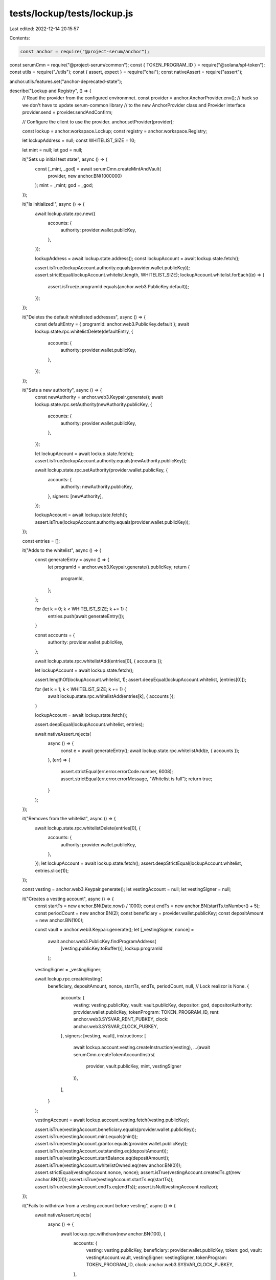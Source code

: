 tests/lockup/tests/lockup.js
============================

Last edited: 2022-12-14 20:15:57

Contents:

.. code-block:: js

    const anchor = require("@project-serum/anchor");
const serumCmn = require("@project-serum/common");
const { TOKEN_PROGRAM_ID } = require("@solana/spl-token");
const utils = require("./utils");
const { assert, expect } = require("chai");
const nativeAssert = require("assert");

anchor.utils.features.set("anchor-deprecated-state");

describe("Lockup and Registry", () => {
  // Read the provider from the configured environmnet.
  const provider = anchor.AnchorProvider.env();
  // hack so we don't have to update serum-common library
  // to the new AnchorProvider class and Provider interface
  provider.send = provider.sendAndConfirm;

  // Configure the client to use the provider.
  anchor.setProvider(provider);

  const lockup = anchor.workspace.Lockup;
  const registry = anchor.workspace.Registry;

  let lockupAddress = null;
  const WHITELIST_SIZE = 10;

  let mint = null;
  let god = null;

  it("Sets up initial test state", async () => {
    const [_mint, _god] = await serumCmn.createMintAndVault(
      provider,
      new anchor.BN(1000000)
    );
    mint = _mint;
    god = _god;
  });

  it("Is initialized!", async () => {
    await lockup.state.rpc.new({
      accounts: {
        authority: provider.wallet.publicKey,
      },
    });

    lockupAddress = await lockup.state.address();
    const lockupAccount = await lockup.state.fetch();

    assert.isTrue(lockupAccount.authority.equals(provider.wallet.publicKey));
    assert.strictEqual(lockupAccount.whitelist.length, WHITELIST_SIZE);
    lockupAccount.whitelist.forEach((e) => {
      assert.isTrue(e.programId.equals(anchor.web3.PublicKey.default));
    });
  });

  it("Deletes the default whitelisted addresses", async () => {
    const defaultEntry = { programId: anchor.web3.PublicKey.default };
    await lockup.state.rpc.whitelistDelete(defaultEntry, {
      accounts: {
        authority: provider.wallet.publicKey,
      },
    });
  });

  it("Sets a new authority", async () => {
    const newAuthority = anchor.web3.Keypair.generate();
    await lockup.state.rpc.setAuthority(newAuthority.publicKey, {
      accounts: {
        authority: provider.wallet.publicKey,
      },
    });

    let lockupAccount = await lockup.state.fetch();
    assert.isTrue(lockupAccount.authority.equals(newAuthority.publicKey));

    await lockup.state.rpc.setAuthority(provider.wallet.publicKey, {
      accounts: {
        authority: newAuthority.publicKey,
      },
      signers: [newAuthority],
    });

    lockupAccount = await lockup.state.fetch();
    assert.isTrue(lockupAccount.authority.equals(provider.wallet.publicKey));
  });

  const entries = [];

  it("Adds to the whitelist", async () => {
    const generateEntry = async () => {
      let programId = anchor.web3.Keypair.generate().publicKey;
      return {
        programId,
      };
    };

    for (let k = 0; k < WHITELIST_SIZE; k += 1) {
      entries.push(await generateEntry());
    }

    const accounts = {
      authority: provider.wallet.publicKey,
    };

    await lockup.state.rpc.whitelistAdd(entries[0], { accounts });

    let lockupAccount = await lockup.state.fetch();

    assert.lengthOf(lockupAccount.whitelist, 1);
    assert.deepEqual(lockupAccount.whitelist, [entries[0]]);

    for (let k = 1; k < WHITELIST_SIZE; k += 1) {
      await lockup.state.rpc.whitelistAdd(entries[k], { accounts });
    }

    lockupAccount = await lockup.state.fetch();

    assert.deepEqual(lockupAccount.whitelist, entries);

    await nativeAssert.rejects(
      async () => {
        const e = await generateEntry();
        await lockup.state.rpc.whitelistAdd(e, { accounts });
      },
      (err) => {
        assert.strictEqual(err.error.errorCode.number, 6008);
        assert.strictEqual(err.error.errorMessage, "Whitelist is full");
        return true;
      }
    );
  });

  it("Removes from the whitelist", async () => {
    await lockup.state.rpc.whitelistDelete(entries[0], {
      accounts: {
        authority: provider.wallet.publicKey,
      },
    });
    let lockupAccount = await lockup.state.fetch();
    assert.deepStrictEqual(lockupAccount.whitelist, entries.slice(1));
  });

  const vesting = anchor.web3.Keypair.generate();
  let vestingAccount = null;
  let vestingSigner = null;

  it("Creates a vesting account", async () => {
    const startTs = new anchor.BN(Date.now() / 1000);
    const endTs = new anchor.BN(startTs.toNumber() + 5);
    const periodCount = new anchor.BN(2);
    const beneficiary = provider.wallet.publicKey;
    const depositAmount = new anchor.BN(100);

    const vault = anchor.web3.Keypair.generate();
    let [_vestingSigner, nonce] =
      await anchor.web3.PublicKey.findProgramAddress(
        [vesting.publicKey.toBuffer()],
        lockup.programId
      );
    vestingSigner = _vestingSigner;

    await lockup.rpc.createVesting(
      beneficiary,
      depositAmount,
      nonce,
      startTs,
      endTs,
      periodCount,
      null, // Lock realizor is None.
      {
        accounts: {
          vesting: vesting.publicKey,
          vault: vault.publicKey,
          depositor: god,
          depositorAuthority: provider.wallet.publicKey,
          tokenProgram: TOKEN_PROGRAM_ID,
          rent: anchor.web3.SYSVAR_RENT_PUBKEY,
          clock: anchor.web3.SYSVAR_CLOCK_PUBKEY,
        },
        signers: [vesting, vault],
        instructions: [
          await lockup.account.vesting.createInstruction(vesting),
          ...(await serumCmn.createTokenAccountInstrs(
            provider,
            vault.publicKey,
            mint,
            vestingSigner
          )),
        ],
      }
    );

    vestingAccount = await lockup.account.vesting.fetch(vesting.publicKey);

    assert.isTrue(vestingAccount.beneficiary.equals(provider.wallet.publicKey));
    assert.isTrue(vestingAccount.mint.equals(mint));
    assert.isTrue(vestingAccount.grantor.equals(provider.wallet.publicKey));
    assert.isTrue(vestingAccount.outstanding.eq(depositAmount));
    assert.isTrue(vestingAccount.startBalance.eq(depositAmount));
    assert.isTrue(vestingAccount.whitelistOwned.eq(new anchor.BN(0)));
    assert.strictEqual(vestingAccount.nonce, nonce);
    assert.isTrue(vestingAccount.createdTs.gt(new anchor.BN(0)));
    assert.isTrue(vestingAccount.startTs.eq(startTs));
    assert.isTrue(vestingAccount.endTs.eq(endTs));
    assert.isNull(vestingAccount.realizor);
  });

  it("Fails to withdraw from a vesting account before vesting", async () => {
    await nativeAssert.rejects(
      async () => {
        await lockup.rpc.withdraw(new anchor.BN(100), {
          accounts: {
            vesting: vesting.publicKey,
            beneficiary: provider.wallet.publicKey,
            token: god,
            vault: vestingAccount.vault,
            vestingSigner: vestingSigner,
            tokenProgram: TOKEN_PROGRAM_ID,
            clock: anchor.web3.SYSVAR_CLOCK_PUBKEY,
          },
        });
      },
      (err) => {
        assert.strictEqual(err.error.errorCode.number, 6007);
        assert.strictEqual(
          err.error.errorMessage,
          "Insufficient withdrawal balance."
        );
        return true;
      }
    );
  });

  it("Waits for a vesting period to pass", async () => {
    await serumCmn.sleep(10 * 1000);
  });

  it("Withdraws from the vesting account", async () => {
    const token = await serumCmn.createTokenAccount(
      provider,
      mint,
      provider.wallet.publicKey
    );

    await lockup.rpc.withdraw(new anchor.BN(100), {
      accounts: {
        vesting: vesting.publicKey,
        beneficiary: provider.wallet.publicKey,
        token,
        vault: vestingAccount.vault,
        vestingSigner,
        tokenProgram: TOKEN_PROGRAM_ID,
        clock: anchor.web3.SYSVAR_CLOCK_PUBKEY,
      },
    });

    vestingAccount = await lockup.account.vesting.fetch(vesting.publicKey);
    assert.isTrue(vestingAccount.outstanding.eq(new anchor.BN(0)));

    const vaultAccount = await serumCmn.getTokenAccount(
      provider,
      vestingAccount.vault
    );
    assert.isTrue(vaultAccount.amount.eq(new anchor.BN(0)));

    const tokenAccount = await serumCmn.getTokenAccount(provider, token);
    assert.isTrue(tokenAccount.amount.eq(new anchor.BN(100)));
  });

  const registrar = anchor.web3.Keypair.generate();
  const rewardQ = anchor.web3.Keypair.generate();
  const withdrawalTimelock = new anchor.BN(4);
  const stakeRate = new anchor.BN(2);
  const rewardQLen = 170;
  let registrarAccount = null;
  let registrarSigner = null;
  let nonce = null;
  let poolMint = null;

  it("Creates registry genesis", async () => {
    const [_registrarSigner, _nonce] =
      await anchor.web3.PublicKey.findProgramAddress(
        [registrar.publicKey.toBuffer()],
        registry.programId
      );
    registrarSigner = _registrarSigner;
    nonce = _nonce;
    poolMint = await serumCmn.createMint(provider, registrarSigner);
  });

  it("Initializes registry's global state", async () => {
    await registry.state.rpc.new({
      accounts: { lockupProgram: lockup.programId },
    });

    const state = await registry.state.fetch();
    assert.isTrue(state.lockupProgram.equals(lockup.programId));

    // Should not allow a second initializatoin.
    await nativeAssert.rejects(
      async () => {
        await registry.state.rpc.new(lockup.programId);
      },
      (err) => {
        return true;
      }
    );
  });

  it("Initializes the registrar", async () => {
    await registry.rpc.initialize(
      mint,
      provider.wallet.publicKey,
      nonce,
      withdrawalTimelock,
      stakeRate,
      rewardQLen,
      {
        accounts: {
          registrar: registrar.publicKey,
          poolMint,
          rewardEventQ: rewardQ.publicKey,
          rent: anchor.web3.SYSVAR_RENT_PUBKEY,
        },
        signers: [registrar, rewardQ],
        instructions: [
          await registry.account.registrar.createInstruction(registrar),
          await registry.account.rewardQueue.createInstruction(rewardQ, 8250),
        ],
      }
    );

    registrarAccount = await registry.account.registrar.fetch(
      registrar.publicKey
    );

    assert.isTrue(registrarAccount.authority.equals(provider.wallet.publicKey));
    assert.strictEqual(registrarAccount.nonce, nonce);
    assert.isTrue(registrarAccount.mint.equals(mint));
    assert.isTrue(registrarAccount.poolMint.equals(poolMint));
    assert.isTrue(registrarAccount.stakeRate.eq(stakeRate));
    assert.isTrue(registrarAccount.rewardEventQ.equals(rewardQ.publicKey));
    assert.isTrue(registrarAccount.withdrawalTimelock.eq(withdrawalTimelock));
  });

  const member = anchor.web3.Keypair.generate();
  let memberAccount = null;
  let memberSigner = null;
  let balances = null;
  let balancesLocked = null;

  it("Creates a member", async () => {
    const [_memberSigner, nonce] =
      await anchor.web3.PublicKey.findProgramAddress(
        [registrar.publicKey.toBuffer(), member.publicKey.toBuffer()],
        registry.programId
      );
    memberSigner = _memberSigner;

    const [mainTx, _balances] = await utils.createBalanceSandbox(
      provider,
      registrarAccount,
      memberSigner
    );
    const [lockedTx, _balancesLocked] = await utils.createBalanceSandbox(
      provider,
      registrarAccount,
      memberSigner
    );

    balances = _balances;
    balancesLocked = _balancesLocked;

    const tx = registry.transaction.createMember(nonce, {
      accounts: {
        registrar: registrar.publicKey,
        member: member.publicKey,
        beneficiary: provider.wallet.publicKey,
        memberSigner,
        balances,
        balancesLocked,
        tokenProgram: TOKEN_PROGRAM_ID,
        rent: anchor.web3.SYSVAR_RENT_PUBKEY,
      },
      instructions: [await registry.account.member.createInstruction(member)],
    });

    const signers = [member, provider.wallet.payer];

    const allTxs = [mainTx, lockedTx, { tx, signers }];

    let txSigs = await provider.sendAll(allTxs);

    memberAccount = await registry.account.member.fetch(member.publicKey);

    assert.isTrue(memberAccount.registrar.equals(registrar.publicKey));
    assert.isTrue(memberAccount.beneficiary.equals(provider.wallet.publicKey));
    assert.isTrue(memberAccount.metadata.equals(anchor.web3.PublicKey.default));
    assert.strictEqual(
      JSON.stringify(memberAccount.balances),
      JSON.stringify(balances)
    );
    assert.strictEqual(
      JSON.stringify(memberAccount.balancesLocked),
      JSON.stringify(balancesLocked)
    );
    assert.strictEqual(memberAccount.rewardsCursor, 0);
    assert.isTrue(memberAccount.lastStakeTs.eq(new anchor.BN(0)));
  });

  it("Deposits (unlocked) to a member", async () => {
    const depositAmount = new anchor.BN(120);
    await registry.rpc.deposit(depositAmount, {
      accounts: {
        depositor: god,
        depositorAuthority: provider.wallet.publicKey,
        tokenProgram: TOKEN_PROGRAM_ID,
        vault: memberAccount.balances.vault,
        beneficiary: provider.wallet.publicKey,
        member: member.publicKey,
      },
    });

    const memberVault = await serumCmn.getTokenAccount(
      provider,
      memberAccount.balances.vault
    );
    assert.isTrue(memberVault.amount.eq(depositAmount));
  });

  /*
  it("Stakes to a member (unlocked)", async () => {
    const stakeAmount = new anchor.BN(10);
    await registry.rpc.stake(stakeAmount, false, {
      accounts: {
        // Stake instance.
        registrar: registrar.publicKey,
        rewardEventQ: rewardQ.publicKey,
        poolMint,
        // Member.
        member: member.publicKey,
        beneficiary: provider.wallet.publicKey,
        balances,
        balancesLocked,
        // Program signers.
        memberSigner,
        registrarSigner,
        // Misc.
        clock: anchor.web3.SYSVAR_CLOCK_PUBKEY,
        tokenProgram: TOKEN_PROGRAM_ID,
      },
    });

    const vault = await serumCmn.getTokenAccount(
      provider,
      memberAccount.balances.vault
    );
    const vaultStake = await serumCmn.getTokenAccount(
      provider,
      memberAccount.balances.vaultStake
    );
    const spt = await serumCmn.getTokenAccount(
      provider,
      memberAccount.balances.spt
    );

    assert.isTrue(vault.amount.eq(new anchor.BN(100)));
    assert.isTrue(vaultStake.amount.eq(new anchor.BN(20)));
    assert.isTrue(spt.amount.eq(new anchor.BN(10)));
  });

  const unlockedVendor = anchor.web3.Keypair.generate();
  const unlockedVendorVault = anchor.web3.Keypair.generate();
  let unlockedVendorSigner = null;

  it("Drops an unlocked reward", async () => {
    const rewardKind = {
      unlocked: {},
    };
    const rewardAmount = new anchor.BN(200);
    const expiry = new anchor.BN(Date.now() / 1000 + 5);
    const [_vendorSigner, nonce] =
      await anchor.web3.PublicKey.findProgramAddress(
        [registrar.publicKey.toBuffer(), unlockedVendor.publicKey.toBuffer()],
        registry.programId
      );
    unlockedVendorSigner = _vendorSigner;

    await registry.rpc.dropReward(
      rewardKind,
      rewardAmount,
      expiry,
      provider.wallet.publicKey,
      nonce,
      {
        accounts: {
          registrar: registrar.publicKey,
          rewardEventQ: rewardQ.publicKey,
          poolMint,

          vendor: unlockedVendor.publicKey,
          vendorVault: unlockedVendorVault.publicKey,

          depositor: god,
          depositorAuthority: provider.wallet.publicKey,

          tokenProgram: TOKEN_PROGRAM_ID,
          clock: anchor.web3.SYSVAR_CLOCK_PUBKEY,
          rent: anchor.web3.SYSVAR_RENT_PUBKEY,
        },
        signers: [unlockedVendorVault, unlockedVendor],
        instructions: [
          ...(await serumCmn.createTokenAccountInstrs(
            provider,
            unlockedVendorVault.publicKey,
            mint,
            unlockedVendorSigner
          )),
          await registry.account.rewardVendor.createInstruction(unlockedVendor),
        ],
      }
    );

    const vendorAccount = await registry.account.rewardVendor.fetch(
      unlockedVendor.publicKey
    );

    assert.isTrue(vendorAccount.registrar.equals(registrar.publicKey));
    assert.isTrue(vendorAccount.vault.equals(unlockedVendorVault.publicKey));
    assert.strictEqual(vendorAccount.nonce, nonce);
    assert.isTrue(vendorAccount.poolTokenSupply.eq(new anchor.BN(10)));
    assert.isTrue(vendorAccount.expiryTs.eq(expiry));
    assert.isTrue(
      vendorAccount.expiryReceiver.equals(provider.wallet.publicKey)
    );
    assert.isTrue(vendorAccount.total.eq(rewardAmount));
    assert.isFalse(vendorAccount.expired);
    assert.strictEqual(vendorAccount.rewardEventQCursor, 0);
    assert.deepEqual(vendorAccount.kind, rewardKind);

    const rewardQAccount = await registry.account.rewardQueue.fetch(
      rewardQ.publicKey
    );
    assert.strictEqual(rewardQAccount.head, 1);
    assert.strictEqual(rewardQAccount.tail, 0);
    const e = rewardQAccount.events[0];
    assert.isTrue(e.vendor.equals(unlockedVendor.publicKey));
    assert.strictEqual(e.locked, false);
  });

  it("Collects an unlocked reward", async () => {
    const token = await serumCmn.createTokenAccount(
      provider,
      mint,
      provider.wallet.publicKey
    );
    await registry.rpc.claimReward({
      accounts: {
        to: token,
        cmn: {
          registrar: registrar.publicKey,

          member: member.publicKey,
          beneficiary: provider.wallet.publicKey,
          balances,
          balancesLocked,

          vendor: unlockedVendor.publicKey,
          vault: unlockedVendorVault.publicKey,
          vendorSigner: unlockedVendorSigner,

          tokenProgram: TOKEN_PROGRAM_ID,
          clock: anchor.web3.SYSVAR_CLOCK_PUBKEY,
        },
      },
    });

    let tokenAccount = await serumCmn.getTokenAccount(provider, token);
    assert.isTrue(tokenAccount.amount.eq(new anchor.BN(200)));

    const memberAccount = await registry.account.member.fetch(member.publicKey);
    assert.strictEqual(memberAccount.rewardsCursor, 1);
  });

  const lockedVendor = anchor.web3.Keypair.generate();
  const lockedVendorVault = anchor.web3.Keypair.generate();
  let lockedVendorSigner = null;
  let lockedRewardAmount = null;
  let lockedRewardKind = null;

  it("Drops a locked reward", async () => {
    lockedRewardKind = {
      locked: {
        startTs: new anchor.BN(Date.now() / 1000),
        endTs: new anchor.BN(Date.now() / 1000 + 6),
        periodCount: new anchor.BN(2),
      },
    };
    lockedRewardAmount = new anchor.BN(200);
    const expiry = new anchor.BN(Date.now() / 1000 + 5);
    const [_vendorSigner, nonce] =
      await anchor.web3.PublicKey.findProgramAddress(
        [registrar.publicKey.toBuffer(), lockedVendor.publicKey.toBuffer()],
        registry.programId
      );
    lockedVendorSigner = _vendorSigner;

    await registry.rpc.dropReward(
      lockedRewardKind,
      lockedRewardAmount,
      expiry,
      provider.wallet.publicKey,
      nonce,
      {
        accounts: {
          registrar: registrar.publicKey,
          rewardEventQ: rewardQ.publicKey,
          poolMint,

          vendor: lockedVendor.publicKey,
          vendorVault: lockedVendorVault.publicKey,

          depositor: god,
          depositorAuthority: provider.wallet.publicKey,

          tokenProgram: TOKEN_PROGRAM_ID,
          clock: anchor.web3.SYSVAR_CLOCK_PUBKEY,
          rent: anchor.web3.SYSVAR_RENT_PUBKEY,
        },
        signers: [lockedVendorVault, lockedVendor],
        instructions: [
          ...(await serumCmn.createTokenAccountInstrs(
            provider,
            lockedVendorVault.publicKey,
            mint,
            lockedVendorSigner
          )),
          await registry.account.rewardVendor.createInstruction(lockedVendor),
        ],
      }
    );

    const vendorAccount = await registry.account.rewardVendor.fetch(
      lockedVendor.publicKey
    );

    assert.isTrue(vendorAccount.registrar.equals(registrar.publicKey));
    assert.isTrue(vendorAccount.vault.equals(lockedVendorVault.publicKey));
    assert.strictEqual(vendorAccount.nonce, nonce);
    assert.isTrue(vendorAccount.poolTokenSupply.eq(new anchor.BN(10)));
    assert.isTrue(vendorAccount.expiryTs.eq(expiry));
    assert.isTrue(
      vendorAccount.expiryReceiver.equals(provider.wallet.publicKey)
    );
    assert.isTrue(vendorAccount.total.eq(lockedRewardAmount));
    assert.isFalse(vendorAccount.expired);
    assert.strictEqual(vendorAccount.rewardEventQCursor, 1);
    assert.strictEqual(
      JSON.stringify(vendorAccount.kind),
      JSON.stringify(lockedRewardKind)
    );

    const rewardQAccount = await registry.account.rewardQueue.fetch(
      rewardQ.publicKey
    );
    assert.strictEqual(rewardQAccount.head, 2);
    assert.strictEqual(rewardQAccount.tail, 0);
    const e = rewardQAccount.events[1];
    assert.isTrue(e.vendor.equals(lockedVendor.publicKey));
    assert.isTrue(e.locked);
  });

  let vendoredVesting = null;
  let vendoredVestingVault = null;
  let vendoredVestingSigner = null;

  it("Claims a locked reward", async () => {
    vendoredVesting = anchor.web3.Keypair.generate();
    vendoredVestingVault = anchor.web3.Keypair.generate();
    let [_vendoredVestingSigner, nonce] =
      await anchor.web3.PublicKey.findProgramAddress(
        [vendoredVesting.publicKey.toBuffer()],
        lockup.programId
      );
    vendoredVestingSigner = _vendoredVestingSigner;
    const remainingAccounts = lockup.instruction.createVesting
      .accounts({
        vesting: vendoredVesting.publicKey,
        vault: vendoredVestingVault.publicKey,
        depositor: lockedVendorVault.publicKey,
        depositorAuthority: lockedVendorSigner,
        tokenProgram: TOKEN_PROGRAM_ID,
        rent: anchor.web3.SYSVAR_RENT_PUBKEY,
        clock: anchor.web3.SYSVAR_CLOCK_PUBKEY,
      })
      // Change the signer status on the vendor signer since it's signed by the program, not the
      // client.
      .map((meta) =>
        meta.pubkey === lockedVendorSigner ? { ...meta, isSigner: false } : meta
      );

    await registry.rpc.claimRewardLocked(nonce, {
      accounts: {
        registry: await registry.state.address(),
        lockupProgram: lockup.programId,
        cmn: {
          registrar: registrar.publicKey,

          member: member.publicKey,
          beneficiary: provider.wallet.publicKey,
          balances,
          balancesLocked,

          vendor: lockedVendor.publicKey,
          vault: lockedVendorVault.publicKey,
          vendorSigner: lockedVendorSigner,

          tokenProgram: TOKEN_PROGRAM_ID,
          clock: anchor.web3.SYSVAR_CLOCK_PUBKEY,
        },
      },
      remainingAccounts,
      signers: [vendoredVesting, vendoredVestingVault],
      instructions: [
        await lockup.account.vesting.createInstruction(vendoredVesting),
        ...(await serumCmn.createTokenAccountInstrs(
          provider,
          vendoredVestingVault.publicKey,
          mint,
          vendoredVestingSigner
        )),
      ],
    });

    const lockupAccount = await lockup.account.vesting.fetch(
      vendoredVesting.publicKey
    );

    assert.isTrue(lockupAccount.beneficiary.equals(provider.wallet.publicKey));
    assert.isTrue(lockupAccount.mint.equals(mint));
    assert.isTrue(lockupAccount.vault.equals(vendoredVestingVault.publicKey));
    assert.isTrue(lockupAccount.outstanding.eq(lockedRewardAmount));
    assert.isTrue(lockupAccount.startBalance.eq(lockedRewardAmount));
    assert.isTrue(lockupAccount.endTs.eq(lockedRewardKind.locked.endTs));
    assert.isTrue(
      lockupAccount.periodCount.eq(lockedRewardKind.locked.periodCount)
    );
    assert.isTrue(lockupAccount.whitelistOwned.eq(new anchor.BN(0)));
    assert.isTrue(lockupAccount.realizor.program.equals(registry.programId));
    assert.isTrue(lockupAccount.realizor.metadata.equals(member.publicKey));
  });

  it("Waits for the lockup period to pass", async () => {
    await serumCmn.sleep(10 * 1000);
  });

  it("Should fail to unlock an unrealized lockup reward", async () => {
    const token = await serumCmn.createTokenAccount(
      provider,
      mint,
      provider.wallet.publicKey
    );
    await nativeAssert.rejects(
      async () => {
        const withdrawAmount = new anchor.BN(10);
        await lockup.rpc.withdraw(withdrawAmount, {
          accounts: {
            vesting: vendoredVesting.publicKey,
            beneficiary: provider.wallet.publicKey,
            token,
            vault: vendoredVestingVault.publicKey,
            vestingSigner: vendoredVestingSigner,
            tokenProgram: TOKEN_PROGRAM_ID,
            clock: anchor.web3.SYSVAR_CLOCK_PUBKEY,
          },
          // TODO: trait methods generated on the client. Until then, we need to manually
          //       specify the account metas here.
          remainingAccounts: [
            { pubkey: registry.programId, isWritable: false, isSigner: false },
            { pubkey: member.publicKey, isWritable: false, isSigner: false },
            { pubkey: balances.spt, isWritable: false, isSigner: false },
            { pubkey: balancesLocked.spt, isWritable: false, isSigner: false },
          ],
        });
      },
      (err) => {
        // Solana doesn't propagate errors across CPI. So we receive the registry's error code,
        // not the lockup's.
        assert.strictEqual(err.error.errorCode.number, 6020);
        assert.strictEqual(err.error.errorCode.code, "UnrealizedReward");
        assert.strictEqual(
          err.error.errorMessage,
          "Locked rewards cannot be realized until one unstaked all tokens."
        );
        expect(err.error.origin).to.deep.equal({
          file: "programs/registry/src/lib.rs",
          line: 63,
        });
        assert.strictEqual(
          err.program.toString(),
          "HmbTLCmaGvZhKnn1Zfa1JVnp7vkMV4DYVxPLWBVoN65L"
        );
        expect(err.programErrorStack.map((pk) => pk.toString())).to.deep.equal([
          "Fg6PaFpoGXkYsidMpWTK6W2BeZ7FEfcYkg476zPFsLnS",
          "HmbTLCmaGvZhKnn1Zfa1JVnp7vkMV4DYVxPLWBVoN65L",
        ]);
        return true;
      }
    );
  });

  const pendingWithdrawal = anchor.web3.Keypair.generate();

  it("Unstakes (unlocked)", async () => {
    const unstakeAmount = new anchor.BN(10);

    await registry.rpc.startUnstake(unstakeAmount, false, {
      accounts: {
        registrar: registrar.publicKey,
        rewardEventQ: rewardQ.publicKey,
        poolMint,

        pendingWithdrawal: pendingWithdrawal.publicKey,
        member: member.publicKey,
        beneficiary: provider.wallet.publicKey,
        balances,
        balancesLocked,

        memberSigner,

        tokenProgram: TOKEN_PROGRAM_ID,
        clock: anchor.web3.SYSVAR_CLOCK_PUBKEY,
        rent: anchor.web3.SYSVAR_RENT_PUBKEY,
      },
      signers: [pendingWithdrawal],
      instructions: [
        await registry.account.pendingWithdrawal.createInstruction(
          pendingWithdrawal
        ),
      ],
    });

    const vaultPw = await serumCmn.getTokenAccount(
      provider,
      memberAccount.balances.vaultPw
    );
    const vaultStake = await serumCmn.getTokenAccount(
      provider,
      memberAccount.balances.vaultStake
    );
    const spt = await serumCmn.getTokenAccount(
      provider,
      memberAccount.balances.spt
    );

    assert.isTrue(vaultPw.amount.eq(new anchor.BN(20)));
    assert.isTrue(vaultStake.amount.eq(new anchor.BN(0)));
    assert.isTrue(spt.amount.eq(new anchor.BN(0)));
  });

  const tryEndUnstake = async () => {
    await registry.rpc.endUnstake({
      accounts: {
        registrar: registrar.publicKey,

        member: member.publicKey,
        beneficiary: provider.wallet.publicKey,
        pendingWithdrawal: pendingWithdrawal.publicKey,

        vault: balances.vault,
        vaultPw: balances.vaultPw,

        memberSigner,

        clock: anchor.web3.SYSVAR_CLOCK_PUBKEY,
        tokenProgram: TOKEN_PROGRAM_ID,
      },
    });
  };

  it("Fails to end unstaking before timelock", async () => {
    await nativeAssert.rejects(
      async () => {
        await tryEndUnstake();
      },
      (err) => {
        assert.strictEqual(err.error.errorCode.number, 6009);
        assert.strictEqual(
          err.error.errorMessage,
          "The unstake timelock has not yet expired."
        );
        return true;
      }
    );
  });

  it("Waits for the unstake period to end", async () => {
    await serumCmn.sleep(5000);
  });

  it("Unstake finalizes (unlocked)", async () => {
    await tryEndUnstake();

    const vault = await serumCmn.getTokenAccount(
      provider,
      memberAccount.balances.vault
    );
    const vaultPw = await serumCmn.getTokenAccount(
      provider,
      memberAccount.balances.vaultPw
    );

    assert.isTrue(vault.amount.eq(new anchor.BN(120)));
    assert.isTrue(vaultPw.amount.eq(new anchor.BN(0)));
  });

  it("Withdraws deposits (unlocked)", async () => {
    const token = await serumCmn.createTokenAccount(
      provider,
      mint,
      provider.wallet.publicKey
    );
    const withdrawAmount = new anchor.BN(100);
    await registry.rpc.withdraw(withdrawAmount, {
      accounts: {
        registrar: registrar.publicKey,
        member: member.publicKey,
        beneficiary: provider.wallet.publicKey,
        vault: memberAccount.balances.vault,
        memberSigner,
        depositor: token,
        tokenProgram: TOKEN_PROGRAM_ID,
      },
    });

    const tokenAccount = await serumCmn.getTokenAccount(provider, token);
    assert.isTrue(tokenAccount.amount.eq(withdrawAmount));
  });

  it("Should succesfully unlock a locked reward after unstaking", async () => {
    const token = await serumCmn.createTokenAccount(
      provider,
      mint,
      provider.wallet.publicKey
    );

    const withdrawAmount = new anchor.BN(7);
    await lockup.rpc.withdraw(withdrawAmount, {
      accounts: {
        vesting: vendoredVesting.publicKey,
        beneficiary: provider.wallet.publicKey,
        token,
        vault: vendoredVestingVault.publicKey,
        vestingSigner: vendoredVestingSigner,
        tokenProgram: TOKEN_PROGRAM_ID,
        clock: anchor.web3.SYSVAR_CLOCK_PUBKEY,
      },
      // TODO: trait methods generated on the client. Until then, we need to manually
      //       specify the account metas here.
      remainingAccounts: [
        { pubkey: registry.programId, isWritable: false, isSigner: false },
        { pubkey: member.publicKey, isWritable: false, isSigner: false },
        { pubkey: balances.spt, isWritable: false, isSigner: false },
        { pubkey: balancesLocked.spt, isWritable: false, isSigner: false },
      ],
    });
    const tokenAccount = await serumCmn.getTokenAccount(provider, token);
    assert.isTrue(tokenAccount.amount.eq(withdrawAmount));
  });
		*/
});


